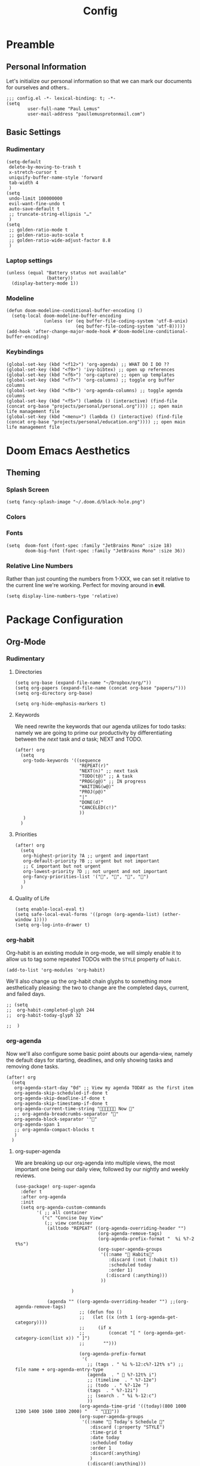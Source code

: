 #+TITLE: Config
#+DESCRIPTION: Literate Configuration for Doom Emacs
#+STARTUP: overview
* Preamble
** Personal Information
Let's initialize our personal information so that we can mark our documents for ourselves and others..
#+BEGIN_SRC elisp
;;; config.el -*- lexical-binding: t; -*-
(setq
        user-full-name "Paul Lemus"
        user-mail-address "paullemusprotonmail.com")
#+END_SRC
** Basic Settings
*** Rudimentary
#+BEGIN_SRC elisp
(setq-default
 delete-by-moving-to-trash t
 x-stretch-cursor t
 uniquify-buffer-name-style 'forward
 tab-width 4
 )
(setq
 undo-limit 100000000
 evil-want-fine-undo t
 auto-save-default t
 ;; truncate-string-ellipsis "…"
 )
(setq
 ;; golden-ratio-mode t
 ;; golden-ratio-auto-scale t
 ;; golden-ratio-wide-adjust-factor 8.8
 )
#+END_SRC

*** Laptop settings
#+BEGIN_SRC elisp
(unless (equal "Battery status not available"
               (battery))
  (display-battery-mode 1))
#+end_src

#+RESULTS:

*** Modeline
#+BEGIN_SRC elisp
(defun doom-modeline-conditional-buffer-encoding ()
  (setq-local doom-modeline-buffer-encoding
              (unless (or (eq buffer-file-coding-system 'utf-8-unix)
                          (eq buffer-file-coding-system 'utf-8)))))
(add-hook 'after-change-major-mode-hook #'doom-modeline-conditional-buffer-encoding)
#+END_SRC

#+RESULTS:

*** Keybindings
#+BEGIN_SRC elisp
    (global-set-key (kbd "<f12>") 'org-agenda) ;; WHAT DO I DO ??
    (global-set-key (kbd "<f9>") 'ivy-bibtex) ;; open up references
    (global-set-key (kbd "<f6>") 'org-capture) ;; open up templates
    (global-set-key (kbd "<f7>") 'org-columns) ;; toggle org buffer columns
    (global-set-key (kbd "<f8>") 'org-agenda-columns) ;; toggle agenda columns
    (global-set-key (kbd "<f5>") (lambda () (interactive) (find-file (concat org-base "projects/personal/personal.org")))) ;; open main life management file
    (global-set-key (kbd "<menu>") (lambda () (interactive) (find-file (concat org-base "projects/personal/education.org")))) ;; open main life management file
#+END_SRC
* Doom Emacs Aesthetics
** Theming
*** Splash Screen
#+BEGIN_SRC elisp
(setq fancy-splash-image "~/.doom.d/black-hole.png")
#+END_SRC
*** Colors
*** Fonts
#+BEGIN_SRC elisp
(setq  doom-font (font-spec :family "JetBrains Mono" :size 18)
       doom-big-font (font-spec :family "JetBrains Mono" :size 36))
#+END_SRC
*** Relative Line Numbers
Rather than just counting the numbers from 1-XXX, we can set it relative to the current line we're working. Perfect for moving around in *evil*.
#+BEGIN_SRC elisp
(setq display-line-numbers-type 'relative)
#+END_SRC
* Package Configuration
** Org-Mode
*** Rudimentary
**** Directories
#+BEGIN_SRC elisp
(setq org-base (expand-file-name "~/Dropbox/org/"))
(setq org-papers (expand-file-name (concat org-base "papers/")))
(setq org-directory org-base)

(setq org-hide-emphasis-markers t)
#+END_SRC
**** Keywords
We need rewrite the keywords that our agenda utilizes for todo tasks: namely we are going to prime our productivity by differentiating between the /next/ task and /a/ task; NEXT and TODO.

#+BEGIN_SRC elisp
(after! org
  (setq
   org-todo-keywords '((sequence
                        "REPEAT(r)"
                        "NEXT(n)" ;; next task
                        "TODO(t@)" ;; A task
                        "PROG(g@)" ;; IN progress
                        "WAITING(w@)"
                        "PROJ(p@)"
                        "|"
                        "DONE(d)"
                        "CANCELED(c!)"
                        ))
   )
  )
#+END_SRC
**** Priorities
#+begin_src elisp
(after! org
  (setq
   org-highest-priority ?A ;; urgent and important
   org-default-priority ?B ;; urgent but not important
   ;; C important but not urgent
   org-lowest-priority ?D ;; not urgent and not important
   org-fancy-priorities-list '("", "", "", "")
   )
  )
#+end_src
**** Quality of Life
#+BEGIN_SRC elisp
(setq enable-local-eval t)
(setq safe-local-eval-forms '((progn (org-agenda-list) (other-window 1))))
(setq org-log-into-drawer t)
#+END_SRC
*** org-habit
Org-habit is an existing module in org-mode, we will simply enable it to allow us to tag some repeated TODOs with the =STYLE= property of =habit=.
#+BEGIN_SRC elisp
(add-to-list 'org-modules 'org-habit)
#+END_SRC

We'll also change up the org-habit chain glyphs to something more aesthetically pleasing: the two to change are the completed days, current, and failed days.
#+BEGIN_SRC elisp
;; (setq
;;  org-habit-completed-glyph 244
;;  org-habit-today-glyph 32

;;  )
#+END_SRC

*** org-agenda

Now we'll also configure some basic point abouts our agenda-view, namely the default days for starting, deadlines, and only showing tasks and removing done tasks.

#+BEGIN_SRC elisp
(after! org
  (setq
   org-agenda-start-day "0d" ;; View my agenda TODAY as the first item
   org-agenda-skip-scheduled-if-done t
   org-agenda-skip-deadline-if-done t
   org-agenda-skip-timestamp-if-done t
   org-agenda-current-time-string " Now "
   ;; org-agenda-breadcrumbs-separator ""
   org-agenda-block-separator '""
   org-agenda-span 1
   ;; org-agenda-compact-blocks t
   )
  )
#+END_SRC
**** org-super-agenda
We are breaking up our org-agenda into multiple views, the most important one being our daily view, followed by our nightly and weekly reviews.
#+BEGIN_SRC elisp
(use-package! org-super-agenda
  :defer t
  :after org-agenda
  :init
  (setq org-agenda-custom-commands
        '( ;; all container
          ("c" "Concise Day View"
           (;; view container
            (alltodo "REPEAT" ((org-agenda-overriding-header "")
                               (org-agenda-remove-tags)
                               (org-agenda-prefix-format "  %i %?-2 t%s")
                               (org-super-agenda-groups
                                '((:name " Habits"
                                   :discard (:not (:habit t))
                                   :scheduled today
                                   :order 1)
                                  (:discard (:anything)))
                                ))

                     )

            (agenda "" ((org-agenda-overriding-header "") ;;(org-agenda-remove-tags)
                        ;; (defun foo ()
                        ;;   (let ((x (nth 1 (org-agenda-get-category))))
                        ;;     (if x
                        ;;         (concat "[ " (org-agenda-get-category-icon(list x)) " ]")
                        ;;       "")))

                        (org-agenda-prefix-format
                         '(
                           ;; (tags . " %i %-12:c%?-12t% s") ;; file name + org-agenda-entry-type
                           (agenda  . "  %?-12t% i")
                           ;; (timeline  . " %?-12e")
                           ;; (todo  . " %?-12e ")
                           (tags  . " %?-12i")
                           ;; (search . " %i %-12:c")
                           ))
                        (org-agenda-time-grid '((today)(800 1000 1200 1400 1600 1800 2000) "   " ""))
                        (org-super-agenda-groups
                         '((:name " Today's Schedule "
                            :discard (:property "STYLE")
                            :time-grid t
                            :date today
                            :scheduled today
                            :order 1
                            :discard(:anything)
                            )
                           (:discard(:anything)))
                         ))
                    )

            (alltodo "" ((org-agenda-overriding-header "") ;;(org-agenda-remove-tags)
                         (org-agenda-scheduled-leaders '("" "          "))
                         (org-agenda-prefix-format " %i %?-2 t%s")
                         ;; (org-agenda-time-grid '((today)(800 1000 1200 1400 1600 1800 2000) "   " ""))
                         (org-super-agenda-groups
                          '(
                            (:name " Missed "
                             :scheduled past
                             :date today
                             :order 1
                             )
                            (:discard (:anything))
                            ))
                         )
                     );; container end
            );;view container end
           );; concise view container end

          ("p" "Night Planning View"
           (;; view container
            (agenda "" ((org-agenda-overriding-header "Plan ahead. ") ;;(org-agenda-remove-tags)
                        ;; (org-agenda-scheduled-leaders '( '(defun org-agenda-get-category-icon) "          "))
                        ;; (org-agenda-prefix-format " %i %?-2 t%s")
                        (org-agenda-prefix-format
                         '(
                           ;; (tags . " %i %-12:c%?-12t% s") ;; file name + org-agenda-entry-type
                           (agenda  . "   %?-12t% s")
                           ;; (timeline  . " %?-i % s")
                           ;; (todo  . " %c")
                           ;; (tags  . " %i %-12:c")
                           ;; (search . " %i %-12:c")
                           ))
                        (org-agenda-time-grid '((weekly)(800 1000 1200 1400 1600 1800 2000) "   " ""))
                        (org-agenda-span 2)
                        (org-agenda-start-day "+1d")
                        (org-super-agenda-groups
                         '((:name " Tomorrow and Day After"
                            :time-grid t
                            :order 1
                            )
                           )
                         ))
                    )
            (alltodo "" ((org-agenda-overriding-header "")
                         (org-agenda-remove-tags)
                         (org-agenda-prefix-format "  %i %?-2 t%s")
                         (org-super-agenda-groups
                          '(
                            (:name "  Deadlines Approaching "
                             :deadline future
                             :order 1
                             )
                            (:discard(:anything))
                            )))
                     )



            (alltodo "" ((org-agenda-overriding-header "") ;;(org-agenda-remove-tags)
                         (org-agenda-scheduled-leaders '("" "          "))
                         (org-agenda-prefix-format " %i %?-2 t%s")
                         ;; (org-agenda-time-grid '((today)(800 1000 1200 1400 1600 1800 2000) "   " ""))
                         (org-super-agenda-groups
                          '((:auto-parent t))
                          ))
                     )
            );;view container end
           );;nightly end
          ("e" "Tomes & Learning"
           (
            (alltodo "NEXT" ((org-agenda-overriding-header " Stay Focused ")
                             (org-agenda-remove-tags)
                             (org-agenda-prefix-format "  %i %?-2 t%s")
                             (org-super-agenda-groups
                              '((:log t)
                                (:name " Readings "
                                 :discard(:not (:category "reading"))
                                 :todo "NEXT"
                                 :order 1)
                                (:name " Assignments"
                                 :category "homework"
                                 :order 2)
                                (:discard (:anything))
                                )
                              )))


            ;; (agenda "" ((org-agenda-overriding-header "Important Dates")
            ;;             (org-super-agenda-groups
            ;;              '((:name "Exams "
            ;;                 :time-grid t
            ;;                 :order 3)
            ;;                (:discard (:anything))))
            ;;             )
            ;;         )
            ) ;; container end
           );;tomes end
          ("d" "Daily Glance"
           (
            (alltodo "" ((org-agenda-overriding-header "")
                         (org-super-agenda-groups
                          '((:log t)
                            (:name " UPCOMING "
                             :todo "NEXT"
                             :date today
                             :order 1
                             :discard (:anything))
                            (:name "Project Actions "
                             :todo "PROJ"
                             :discard (:not (:todo "NEXT"))
                             )
                            (:auto-group t)
                            )

                          )))


            (agenda "" ((org-agenda-overriding-header "")
                        (org-super-agenda-groups
                         '((:name " Today's Schedule "
                            :time-grid t
                            :date today
                            :order 3)
                           (:discard (:anything))))
                        )
                    )
            ) ;; container end
           ) ;; daily glance container end
          ("w" "Weekly Overview"
           (
            (agenda "" ((org-agenda-overriding-header " Here's Your Week ")
                        (org-agenda-remove-tags)
                        (org-agenda-span 7)
                        (org-agenda-prefix-format
                         '(
                           ;; (tags . " %i %-12:c%?-12t% s") ;; file name + org-agenda-entry-type
                           (agenda  . "  %?-12t% s")
                           (timeline  . " %?-i % s")
                           ;; (todo  . " %c")
                           ;; (tags  . " %i %-12:c")
                           ;; (search . " %i %-12:c")
                           ))
                        (org-agenda-start-day "-1d")
                        (org-super-agenda-groups
                         '((:log t)
                           (:name " "
                            :scheduled future
                            :todo "TODO"
                            :order 1)
                           ;; (:name " Assignments"
                           ;;  :children t
                           ;;  :auto-parent 't
                           ;;  :order 2)
                           ;; (:discard (:anything))
                           )
                         )))


            ;; (agenda "" ((org-agenda-overriding-header "Important Dates")
            ;;             (org-super-agenda-groups
            ;;              '((:name "Exams "

            ;;                 :time-grid t
            ;;                 :order 3)
            ;;                (:discard (:anything))))
            ;;             )
            ;;         )
            ) ;; container end
           ) ;; week container end
          ("q" "Quarter Overview"
           (
            (agenda "" ((org-agenda-overriding-header " Here's Your Week ")
                        (org-agenda-remove-tags)
                        (org-agenda-show-all-dates nil)
                        (org-agenda-entry-types '(:deadline))
                        (org-agenda-span 100) ;; 14 weeks
                        (org-agenda-prefix-format
                         '(
                           ;; (tags . " %i %-12:c%?-12t% s") ;; file name + org-agenda-entry-type
                           (agenda  . "  %?-12t% s")
                           ;; (timeline  . " %?-i % s")
                           ;; (todo  . " %c")
                           (tags  . " %i %-12:c")
                           ;; (search . " %i %-12:c")
                           ))
                        (org-agenda-start-day "-1d")
                        (org-super-agenda-groups
                         '((:log t)
                           (:name " "
                            :time-grid nil
                            :deadline future
                            :discard (:not (:deadline future))
                            :order 1)
                           )
                         )))

            ) ;; container end
           );; quarter view
          );; all views container end
        );; setq container end


  :config
  (org-super-agenda-mode)
  ) ;; use package end
#+END_SRC

**** category icons
#+BEGIN_SRC elisp
;; (after! org
;;   (setq
;;    org-agenda-category-icon-alist `(
;;                                     ;; ("web dev" "~/Dropbox/Apps/png/web-dev.png" nil nil ((:width 36) (:height 36) (:aspect center))  )
;;                                     ;; ("education" "~/Dropbox/App/png/education.png" (:width 36) (:height 36) :aspect center)
;;                                     ;; ("lifting" "~/Dropbox/App/png/lifting.png" (:width 36) (:height 36) :aspect center )
;;                                     ;; ("health" "~/Dropbox/App/png/health.png")
;;                                     ("dnd" "~/Dropbox/App/png/dnd.png" nil nil :aspect center)
;;                                     ("linux" "~/Dropbox/App/png/linux.png")
;;                                     ("emacs" "~/Dropbox/App/png/emacs.png")
;;                                     )
;;    )
(after! org (setq org-agenda-category-icon-alist '(
                                                   ;; Education Cats
                                                   ("uni" "~/Dropbox/Apps/png/school.png" nil nil :ascent center)
                                                   ("reading" "~/Dropbox/Apps/png/chemistry-1.png" nil nil :ascent center)
                                                   ("homework" "~/Dropbox/Apps/png/chemistry.png" nil nil :ascent center)
                                                   ;; Interpersonal
                                                   ("meeting" "~/Dropbox/Apps/png/contacts.png" nil nil :ascent center)
                                                   ("zoom" "~/Dropbox/Apps/png/videoconference.png" nil nil :ascent center)
                                                   ("dnd" "~/Dropbox/Apps/png/icosahedron.png" nil nil :ascent center)
                                                   ;; Finances
                                                   ("real-estate" "~/Dropbox/Apps/png/eco-house.png" nil nil :ascent center)
                                                   ("investing" "~/Dropbox/Apps/png/accruals.png" nil nil :ascent center)
                                                   ("work" "~/Dropbox/Apps/png/work.png" nil nil :ascent center)
                                                   ;; Computers
                                                   ("linux" "~/Dropbox/Apps/png/linux.png" nil nil :ascent center) ;; computer maintence
                                                   ("emacs" "~/Dropbox/Apps/png/emacs.png" nil nil :ascent center) ;; emacs maintenence
                                                   ("web dev" "~/Dropbox/Apps/png/web-design.png" nil nil :ascent center)
                                                   ;; Health
                                                   ("exercise" "~/Dropbox/Apps/png/barbell.png" nil nil :ascent center)
                                                   ("health" "~/Dropbox/Apps/png/heart-1.png" nil nil :ascent center)
                                                   ("brain" "~/Dropbox/Apps/png/brain.png" nil nil :ascent center)
                                                   ;; Planning
                                                   ("plan" "~/Dropbox/Apps/png/filter-1.png" nil nil :ascent center)
                                                   )))
#+END_SRC
*** org-capture
#+BEGIN_SRC elisp
(after! org
  (setq
   +org-capture-notes-file "captures/notes.org"
   +org-capture-todo-file "captures/todo.org"
   ;; Templates
   )
  )
#+END_SRC
*** org-ref
#+BEGIN_SRC elisp
(after! org-ref
  :config
  (setq org-ref-default-bibliography (list (concat org-papers "master.bib")))
  (setq org-ref-pdf-directory (concat org-papers "zotero/storage/"))
  (setq org-ref-notes-directory org-papers)
  (setq org-ref-bibliography-notes (concat org-papers "master.org"))
  (setq org-ref-completion-library 'org-ref-ivy-cite-completion)
  (setq org-ref-get-pdf-filename-function 'org-ref-get-pdf-filename-helm-bibtex)
  )
#+END_SRC
****  Ivy-bibtex
We are utilizing Zotero for managing our library. org-ref is fantastic, however it is not great at managing tags, links, and especially sci-hub integration.
#+BEGIN_SRC elisp
(after! ivy-bibtex
  :config
  (setq
   bibtex-completion-bibliography (concat org-base "papers/master.bib")
   bibtex-completion-pdf-field "file"
   bibtex-completion-library-path (concat org-papers "zotero/storage/")
   bibtex-completion-notes-path (concat org-base "papers/")
   )
  )
#+END_SRC
*** org-noter
#+BEGIN_SRC elisp
(use-package! org-noter
  :defer t
  :after (:any org pdf-view)
  :config
  (setq
   pdf-view-midnight-minor-mode t))
#+END_SRC
*** org-journal
#+BEGIN_SRC elisp
(use-package! org-journal
  :defer t
  :after org
  :config
        (setq
        org-journal-dir (concat org-base "journal/")
        org-journal-date-prefix "#+TITLE: "
        org-journal-time-prefix "* "
        org-journal-date-format "%a, %Y-%m-%d"
        org-journalfile-format "%Y-%m-%d.org")
)
#+END_SRC

*** org-roam
**** org-roam-bibtex
**** org-roam-server
#+BEGIN_SRC elisp
(use-package! org-roam-server
  :defer t
  :after org-roam
  :config
  (setq org-roam-server-host "127.0.0.1"
        org-roam-server-port 8080
        org-roam-server-authenticate nil
        org-roam-server-export-inline-images t
        org-roam-server-serve-files nil
        org-roam-server-served-file-extensions '("pdf" "mp4" "ogv")
        org-roam-server-network-poll t
        org-roam-server-network-arrows nil
        org-roam-server-network-label-truncate t
        org-roam-server-network-label-truncate-length 60
        org-roam-server-network-label-wrap-length 20))
#+END_SRC
